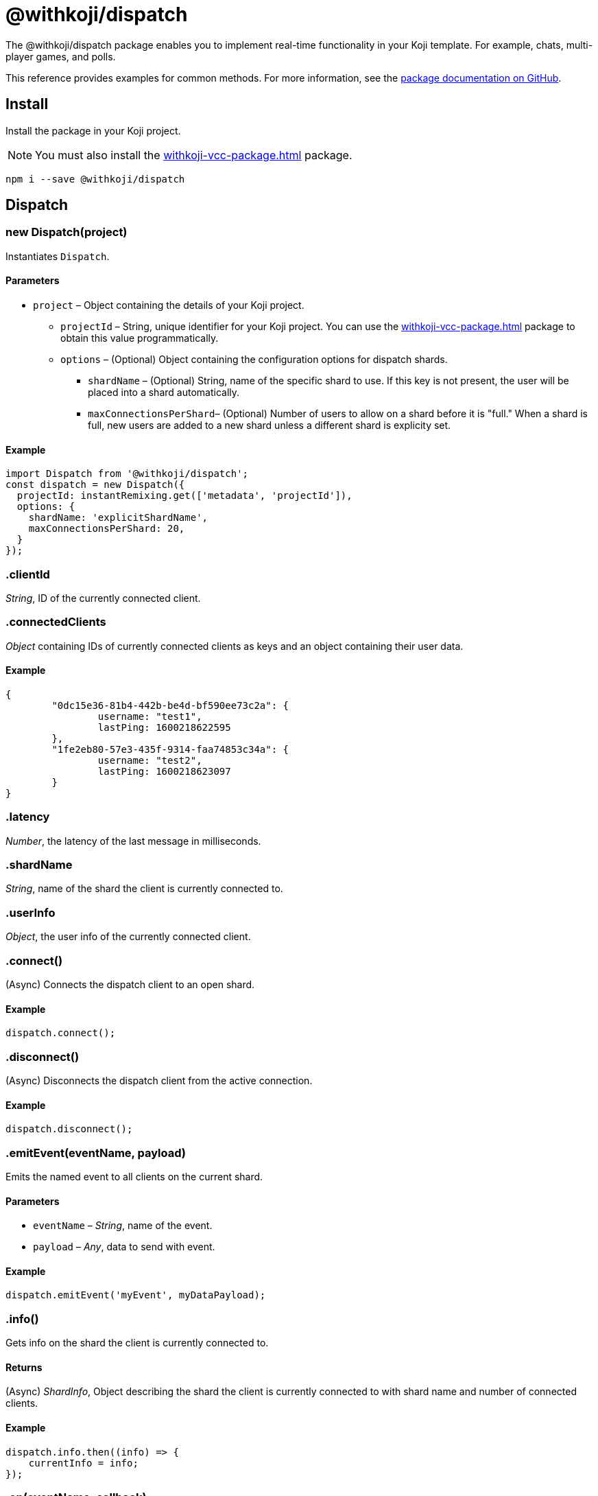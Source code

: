 = @withkoji/dispatch
:page-slug: withkoji-dispatch-package

The @withkoji/dispatch package enables you to
//tag::description[]
implement real-time functionality in your Koji template.
//end::description[]
For example, chats, multi-player games, and polls.

This reference provides examples for common methods.
For more information, see the https://github.com/madewithkoji/koji-dispatch[package documentation on GitHub].

== Install

Install the package in your Koji project.

NOTE: You must also install the <<withkoji-vcc-package#>> package.

[source,bash]
npm i --save @withkoji/dispatch

== Dispatch

[.hcode, id="new Dispatch", reftext="new Dispatch"]
=== new Dispatch(project)

Instantiates `Dispatch`.

==== Parameters

* `project` – Object containing the details of your Koji project.
** `projectId` – String, unique identifier for your Koji project.
You can use the <<withkoji-vcc-package#>> package to obtain this value programmatically.
** `options` – (Optional) Object containing the configuration options for dispatch shards.
*** `shardName` – (Optional) String, name of the specific shard to use.
If this key is not present, the user will be placed into a shard automatically.
*** `maxConnectionsPerShard`– (Optional) Number of users to allow on a shard before it is "full."
When a shard is full, new users are added to a new shard unless a different shard is explicity set.

==== Example

[source,javascript]
----
import Dispatch from '@withkoji/dispatch';
const dispatch = new Dispatch({
  projectId: instantRemixing.get(['metadata', 'projectId']),
  options: {
    shardName: 'explicitShardName',
    maxConnectionsPerShard: 20,
  }
});
----

[.hcode, id=".clientId", reftext="clientId"]
=== .clientId

_String_, ID of the currently connected client.

[.hcode, id=".connectedClients", reftext="connectedClients"]
=== .connectedClients

_Object_ containing IDs of currently connected clients as keys and an object containing their user data.

==== Example
[source,json]
----
{
	"0dc15e36-81b4-442b-be4d-bf590ee73c2a": {
		username: "test1",
		lastPing: 1600218622595
	},
	"1fe2eb80-57e3-435f-9314-faa74853c34a": {
		username: "test2",
		lastPing: 1600218623097
	}
}
----

[.hcode, id=".latency", reftext="latency"]
=== .latency

_Number_, the latency of the last message in milliseconds.

[.hcode, id=".shardName", reftext="shardName"]
=== .shardName

_String_, name of the shard the client is currently connected to.

[.hcode, id=".userInfo", reftext="userInfo"]
=== .userInfo

_Object_, the user info of the currently connected client.

[.hcode, id=".connect()", reftext="connect()"]
=== .connect()

(Async) Connects the dispatch client to an open shard.

==== Example

[source,javascript]
dispatch.connect();

[.hcode, id=".disconnect()", reftext="disconnect()"]
=== .disconnect()

(Async) Disconnects the dispatch client from the active connection. 

==== Example

[source,javascript]
dispatch.disconnect();

[.hcode, id=".emitEvent()", reftext="emitEvent()"]
=== .emitEvent(eventName, payload)

Emits the named event to all clients on the current shard.

==== Parameters

* `eventName` – _String_, name of the event.
* `payload` – _Any_, data to send with event.

==== Example

[source,javascript]
dispatch.emitEvent('myEvent', myDataPayload);

[.hcode, id=".info()", reftext="info()"]
=== .info()

Gets info on the shard the client is currently connected to.

==== Returns

(Async) _ShardInfo_, Object describing the shard the client is currently connected to with shard name and number of connected clients.

==== Example

[source,javascript]
----
dispatch.info.then((info) => {
    currentInfo = info;
});
----

[.hcode, id=".on()", reftext="on()"]
=== .on(eventName, callback)

Sets a callback to listen to a specific event and run when the event is dispatched over the shard.

TIP: For Koji custom events see <<#_dispatch_event, DISPATCH_EVENT>>.

==== Parameters

* `eventName` – _String_, name of the event to subscribe to.
* `callback` – _Callback_, the callback to run when the event is fired.

==== Example

[source,javascript]
dispatch.on('myEvent', myCallbackFunction);

[.hcode, id=".removeEventListener()", reftext="removeEventListener()"]
=== .removeEventListener(eventName)

Removes listeners from the specified event.

==== Parameters

* `eventName` – _String_, name of the event to remove listeners from.

==== Example

[source,javascript]
dispatch.remveEventListener('myEvent');

[.hcode, id=".setUserInfo()", reftext="setUserInfo()"]
=== .setUserInfo(userInfo)

Sets the current client's user info for the currently connected shard.

==== Parameters

* `userInfo` – _Any_, the data for user info to set.

==== Example

[source,javascript]
dispatch.setUserInfo({username:"myUsername"});

== DISPATCH_EVENT

Constant holding special event keys for Koji Dispatch.
To subscribe to these events see <<#.on()>>.

[.hcode, id="CONNECTED", reftext="CONNECTED"]
=== CONNECTED

The event fired when the current client has successfully connected to a shard.

==== Example

[source,javascript]
----
import Dispatch, { DISPATCH_EVENT } from '@withkoji/dispatch';

const dispatch = new Dispatch({
  projectId: instantRemixing.get(['metadata', 'projectId'])
});

dispatch.connect();

dispatch.on(DISPATCH_EVENT.CONNECTED, ({ clientId, shardName }) => {
	// client has connected to shard
});
----


[.hcode, id="CONNECTED_CLIENTS_CHANGED", reftext="CONNECTED_CLIENTS_CHANGED"]
=== CONNECTED_CLIENTS_CHANGED

The event fired when the list of clients currently connected to the shard changes.

==== Example

[source,javascript]
----
import Dispatch, { DISPATCH_EVENT } from '@withkoji/dispatch';

const dispatch = new Dispatch({
  projectId: instantRemixing.get(['metadata', 'projectId'])
});

dispatch.connect();

dispatch.on(DISPATCH_EVENT.CONNECTED_CLIENTS_CHANGED, ({ connectedClients }) => {
	// connected clients has changed
});
----

== Utils

Koji dispatch includes utility functions to help you build realtime multiplayer games and applications.

[source,javascript]
import { Utils } from '@withkoji/dispatch';

[.hcode, id=".profanity", reftext="profanity"]
=== .profanity(string)

Checks whether a string contains profanity.
This method can be useful for checking usernames or chat content.

==== Parameters

* `string` – String to check.

==== Returns

Boolean that indicates whether the specified string contains profanity.

==== Example

[source,javascript]
Utils.profanity('check this string');

[.hcode, id=".filterProfanity", reftext="filterProfanity"]
=== .filterProfanity(string)

Replaces profanity in a string with asterisks.

==== Parameters

* `string` – String to sanitize.

==== Returns

String, replaces profanity in the specified string with asterisks.

==== Example

[source,javascript]
Utils.filterProfanity('sanitize this string');

== Related resources

* https://github.com/madewithkoji/koji-dispatch[@withkoji/dispatch on Github]
* <<vote-counter-blueprint#>>